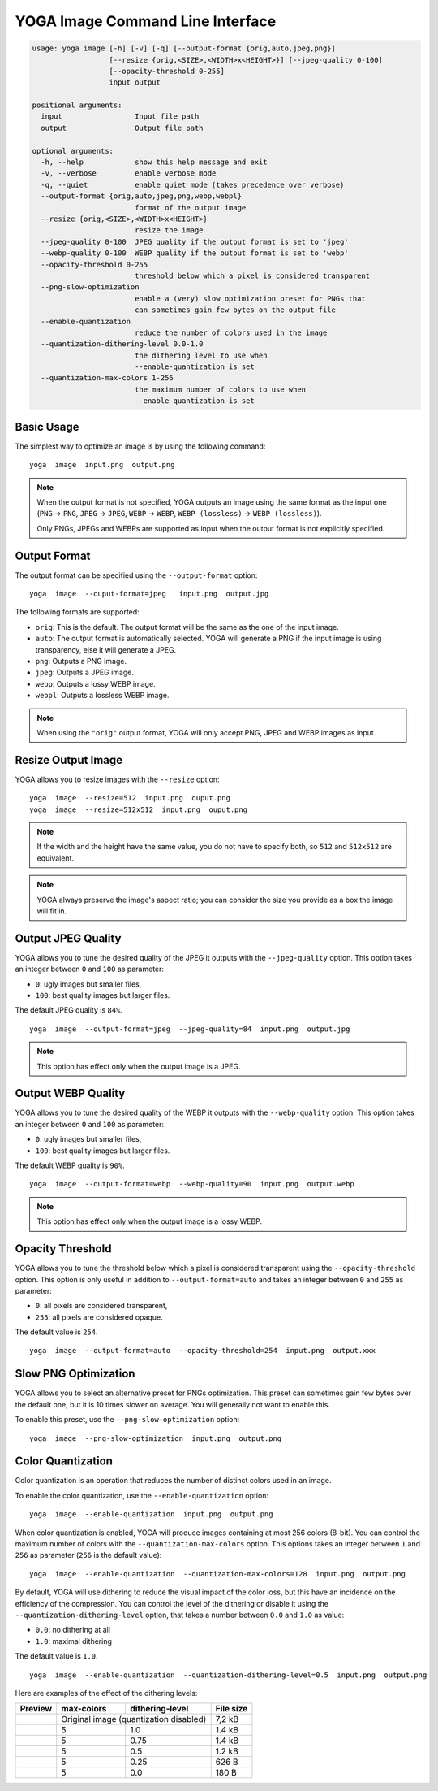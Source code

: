 YOGA Image Command Line Interface
=================================

.. code-block:: text

    usage: yoga image [-h] [-v] [-q] [--output-format {orig,auto,jpeg,png}]
                      [--resize {orig,<SIZE>,<WIDTH>x<HEIGHT>}] [--jpeg-quality 0-100]
                      [--opacity-threshold 0-255]
                      input output

    positional arguments:
      input                 Input file path
      output                Output file path

    optional arguments:
      -h, --help            show this help message and exit
      -v, --verbose         enable verbose mode
      -q, --quiet           enable quiet mode (takes precedence over verbose)
      --output-format {orig,auto,jpeg,png,webp,webpl}
                            format of the output image
      --resize {orig,<SIZE>,<WIDTH>x<HEIGHT>}
                            resize the image
      --jpeg-quality 0-100  JPEG quality if the output format is set to 'jpeg'
      --webp-quality 0-100  WEBP quality if the output format is set to 'webp'
      --opacity-threshold 0-255
                            threshold below which a pixel is considered transparent
      --png-slow-optimization
                            enable a (very) slow optimization preset for PNGs that
                            can sometimes gain few bytes on the output file
      --enable-quantization
                            reduce the number of colors used in the image
      --quantization-dithering-level 0.0-1.0
                            the dithering level to use when
                            --enable-quantization is set
      --quantization-max-colors 1-256
                            the maximum number of colors to use when
                            --enable-quantization is set



Basic Usage
-----------

The simplest way to optimize an image is by using the following command::

    yoga  image  input.png  output.png

.. NOTE::

   When the output format is not specified, YOGA outputs an image using the same format as the input one (``PNG`` → ``PNG``, ``JPEG`` → ``JPEG``, ``WEBP`` → ``WEBP``, ``WEBP (lossless)`` → ``WEBP (lossless)``).

   Only PNGs, JPEGs and WEBPs are supported as input when the output format is not explicitly specified.


Output Format
-------------

The output format can be specified using the ``--output-format`` option::

    yoga  image  --ouput-format=jpeg   input.png  output.jpg

The following formats are supported:

* ``orig``: This is the default. The output format will be the same as the one of the input image.
* ``auto``: The output format is automatically selected. YOGA will generate a PNG if the input image is using transparency, else it will generate a JPEG.
* ``png``: Outputs a PNG image.
* ``jpeg``: Outputs a JPEG image.
* ``webp``: Outputs a lossy WEBP image.
* ``webpl``: Outputs a lossless WEBP image.

.. NOTE::

   When using the ``"orig"`` output format, YOGA will only accept PNG, JPEG and WEBP images as input.


Resize Output Image
-------------------

YOGA allows you to resize images with the ``--resize`` option::

    yoga  image  --resize=512  input.png  ouput.png
    yoga  image  --resize=512x512  input.png  ouput.png

.. NOTE::

   If the width and the height have the same value, you do not have to specify both, so ``512`` and ``512x512`` are equivalent.

.. NOTE::

   YOGA always preserve the image's aspect ratio; you can consider the size you provide as a box the image will fit in.


Output JPEG Quality
-------------------

YOGA allows you to tune the desired quality of the JPEG it outputs with the ``--jpeg-quality`` option. This option takes an integer between ``0`` and ``100`` as parameter:

* ``0``: ugly images but smaller files,
* ``100``: best quality images but larger files.

The default JPEG quality is ``84%``.

::

    yoga  image  --output-format=jpeg  --jpeg-quality=84  input.png  output.jpg

.. NOTE::

   This option has effect only when the output image is a JPEG.


Output WEBP Quality
-------------------

YOGA allows you to tune the desired quality of the WEBP it outputs with the ``--webp-quality`` option. This option takes an integer between ``0`` and ``100`` as parameter:

* ``0``: ugly images but smaller files,
* ``100``: best quality images but larger files.

The default WEBP quality is ``90%``.

::

    yoga  image  --output-format=webp  --webp-quality=90  input.png  output.webp

.. NOTE::

   This option has effect only when the output image is a lossy WEBP.


Opacity Threshold
-----------------

YOGA allows you to tune the threshold below which a pixel is considered transparent using the ``--opacity-threshold`` option. This option is only useful in addition to ``--output-format=auto`` and takes an integer between ``0`` and ``255`` as parameter:

* ``0``: all pixels are considered transparent,
* ``255``: all pixels are considered opaque.

The default value is ``254``.

::

    yoga  image  --output-format=auto  --opacity-threshold=254  input.png  output.xxx


Slow PNG Optimization
---------------------

YOGA allows you to select an alternative preset for PNGs optimization. This preset can sometimes gain few bytes over the default one, but it is 10 times slower on average. You will generally not want to enable this.

To enable this preset, use the ``--png-slow-optimization`` option::

    yoga  image  --png-slow-optimization  input.png  output.png


Color Quantization
------------------

Color quantization is an operation that reduces the number of distinct colors used in an image.

To enable the color quantization, use the ``--enable-quantization`` option::

    yoga  image  --enable-quantization  input.png  output.png

When color quantization is enabled, YOGA will produce images containing at most 256 colors (8-bit). You can control the maximum number of colors with the ``--quantization-max-colors`` option. This options takes an integer between ``1`` and ``256`` as parameter (``256`` is the default value)::

    yoga  image  --enable-quantization  --quantization-max-colors=128  input.png  output.png

By default, YOGA will use dithering to reduce the visual impact of the color loss, but this have an incidence on the efficiency of the compression. You can control the level of the dithering or disable it using the ``--quantization-dithering-level`` option, that takes a number between ``0.0`` and ``1.0`` as value:

* ``0.0``: no dithering at all
* ``1.0``: maximal dithering

The default value is ``1.0``.

::

    yoga  image  --enable-quantization  --quantization-dithering-level=0.5  input.png  output.png


Here are examples of the effect of the dithering levels:

+---------+------------+----------------------------+-----------+
| Preview | max-colors | dithering-level            | File size |
+=========+============+============================+===========+
| |orig|  | Original image (quantization disabled)  | 7,2 kB    |
+---------+------------+----------------------------+-----------+
| |d1.0|  | 5          | 1.0                        | 1.4 kB    |
+---------+------------+----------------------------+-----------+
| |d0.75| | 5          | 0.75                       | 1.4 kB    |
+---------+------------+----------------------------+-----------+
| |d0.5|  | 5          | 0.5                        | 1.2 kB    |
+---------+------------+----------------------------+-----------+
| |d0.25| | 5          | 0.25                       | 626 B     |
+---------+------------+----------------------------+-----------+
| |d0.0|  | 5          | 0.0                        | 180 B     |
+---------+------------+----------------------------+-----------+

.. |orig| image:: ./images/dithering-original-image.png
   :width: 150px
.. |d1.0| image:: ./images/dithering-1.0-colors-5.png
   :width: 150px
.. |d0.75| image:: ./images/dithering-0.75-colors-5.png
   :width: 150px
.. |d0.5| image:: ./images/dithering-0.5-colors-5.png
   :width: 150px
.. |d0.25| image:: ./images/dithering-0.25-colors-5.png
   :width: 150px
.. |d0.0| image:: ./images/dithering-0.0-colors-5.png
   :width: 150px
